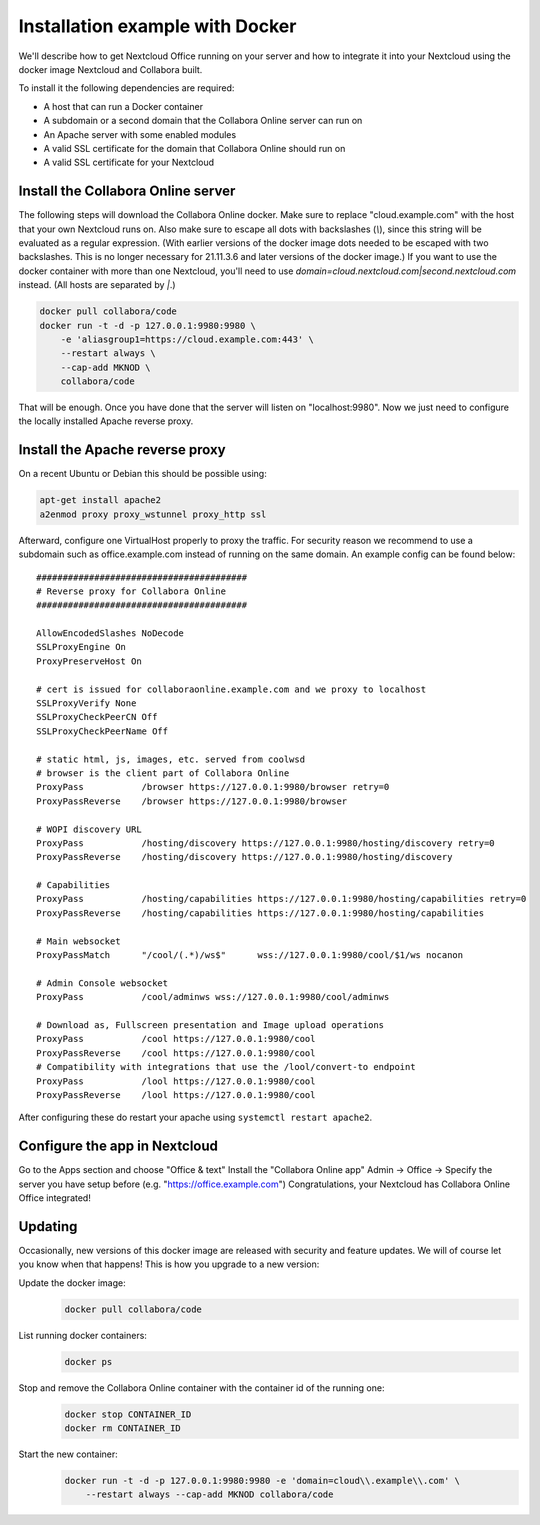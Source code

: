 ================================
Installation example with Docker
================================

We'll describe how to get Nextcloud Office running on your server and how to integrate it into your Nextcloud using the docker image Nextcloud and Collabora built.


To install it the following dependencies are required:

- A host that can run a Docker container
- A subdomain or a second domain that the Collabora Online server can run on
- An Apache server with some enabled modules
- A valid SSL certificate for the domain that Collabora Online should run on
- A valid SSL certificate for your Nextcloud


Install the Collabora Online server
**************************************

The following steps will download the Collabora Online docker. Make sure to replace "cloud.example.com" with the host that your own Nextcloud runs on. Also make sure to escape all dots with backslashes (`\\`), since this string will be evaluated as a regular expression. (With earlier versions of the docker image dots needed to be escaped with two backslashes. This is no longer necessary for 21.11.3.6 and later versions of the docker image.) If you want to use the docker container with more than one Nextcloud, you'll need to use `domain=cloud\.nextcloud\.com\|second\.nextcloud\.com` instead. (All hosts are separated by `\|`.)

.. code-block:: bash

    docker pull collabora/code
    docker run -t -d -p 127.0.0.1:9980:9980 \
        -e 'aliasgroup1=https://cloud.example.com:443' \
        --restart always \
        --cap-add MKNOD \
        collabora/code

That will be enough. Once you have done that the server will listen on "localhost:9980". Now we just need to configure the locally installed Apache reverse proxy.

Install the Apache reverse proxy
***********************************

On a recent Ubuntu or Debian this should be possible using:

.. code-block:: bash

    apt-get install apache2
    a2enmod proxy proxy_wstunnel proxy_http ssl

Afterward, configure one VirtualHost properly to proxy the traffic. For security reason we recommend to use a subdomain such as office.example.com instead of running on the same domain. An example config can be found below::

    ########################################
    # Reverse proxy for Collabora Online
    ########################################

    AllowEncodedSlashes NoDecode
    SSLProxyEngine On
    ProxyPreserveHost On

    # cert is issued for collaboraonline.example.com and we proxy to localhost
    SSLProxyVerify None
    SSLProxyCheckPeerCN Off
    SSLProxyCheckPeerName Off

    # static html, js, images, etc. served from coolwsd
    # browser is the client part of Collabora Online
    ProxyPass           /browser https://127.0.0.1:9980/browser retry=0
    ProxyPassReverse    /browser https://127.0.0.1:9980/browser

    # WOPI discovery URL
    ProxyPass           /hosting/discovery https://127.0.0.1:9980/hosting/discovery retry=0
    ProxyPassReverse    /hosting/discovery https://127.0.0.1:9980/hosting/discovery

    # Capabilities
    ProxyPass           /hosting/capabilities https://127.0.0.1:9980/hosting/capabilities retry=0
    ProxyPassReverse    /hosting/capabilities https://127.0.0.1:9980/hosting/capabilities

    # Main websocket
    ProxyPassMatch      "/cool/(.*)/ws$"      wss://127.0.0.1:9980/cool/$1/ws nocanon

    # Admin Console websocket
    ProxyPass           /cool/adminws wss://127.0.0.1:9980/cool/adminws

    # Download as, Fullscreen presentation and Image upload operations
    ProxyPass           /cool https://127.0.0.1:9980/cool
    ProxyPassReverse    /cool https://127.0.0.1:9980/cool
    # Compatibility with integrations that use the /lool/convert-to endpoint
    ProxyPass           /lool https://127.0.0.1:9980/cool
    ProxyPassReverse    /lool https://127.0.0.1:9980/cool


After configuring these do restart your apache using ``systemctl restart apache2``.

.. seealso::
  Full configuration examples for reverse proxy setup can be found in the Collabora Online documentation:
  https://sdk.collaboraonline.com/docs/installation/Proxy_settings.html


Configure the app in Nextcloud
*********************************

Go to the Apps section and choose "Office & text"
Install the "Collabora Online app"
Admin -> Office -> Specify the server you have setup before (e.g. "https://office.example.com")
Congratulations, your Nextcloud has Collabora Online Office integrated!


Updating
********

Occasionally, new versions of this docker image are released with security and feature updates. We will of course let you know when that happens! This is how you upgrade to a new version:

Update the docker image:
    .. code-block:: bash

        docker pull collabora/code

List running docker containers:
    .. code-block:: bash

        docker ps

Stop and remove the Collabora Online container with the container id of the running one:
    .. code-block:: bash

        docker stop CONTAINER_ID
        docker rm CONTAINER_ID

Start the new container:
    .. code-block:: bash

        docker run -t -d -p 127.0.0.1:9980:9980 -e 'domain=cloud\\.example\\.com' \
            --restart always --cap-add MKNOD collabora/code

